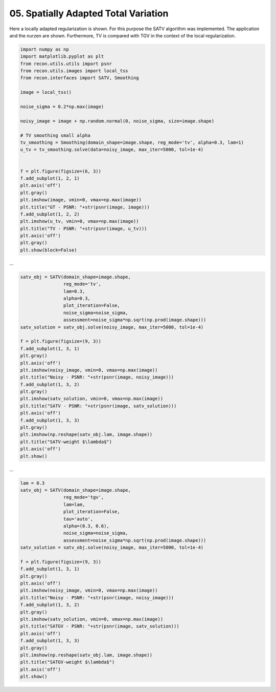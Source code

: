 .. only:: html

    .. note::
        :class: sphx-glr-download-link-note

        Click :ref:`here <sphx_glr_download_tutorials_spatially_adapted_total_variation.py>`     to download the full example code
    .. rst-class:: sphx-glr-example-title

    .. _sphx_glr_tutorials_spatially_adapted_total_variation.py:


05. Spatially Adapted Total Variation
================

Here a locally adapted regularization is shown.
For this purpose the SATV algorithm was implemented.
The application and the nurzen are shown.
Furthermore, TV is compared with TGV in the context of the local regularization.


.. code-block:: default

    import numpy as np
    import matplotlib.pyplot as plt
    from recon.utils.utils import psnr
    from recon.utils.images import local_tss
    from recon.interfaces import SATV, Smoothing

    image = local_tss()

    noise_sigma = 0.2*np.max(image)

    noisy_image = image + np.random.normal(0, noise_sigma, size=image.shape)

    # TV smoothing small alpha
    tv_smoothing = Smoothing(domain_shape=image.shape, reg_mode='tv', alpha=0.3, lam=1)
    u_tv = tv_smoothing.solve(data=noisy_image, max_iter=5000, tol=1e-4)


    f = plt.figure(figsize=(6, 3))
    f.add_subplot(1, 2, 1)
    plt.axis('off')
    plt.gray()
    plt.imshow(image, vmin=0, vmax=np.max(image))
    plt.title("GT - PSNR: "+str(psnr(image, image)))
    f.add_subplot(1, 2, 2)
    plt.imshow(u_tv, vmin=0, vmax=np.max(image))
    plt.title("TV - PSNR: "+str(psnr(image, u_tv)))
    plt.axis('off')
    plt.gray()
    plt.show(block=False)




.. image:: /tutorials/images/sphx_glr_spatially_adapted_total_variation_001.png
    :alt: GT - PSNR: -1, TV - PSNR: 20.07
    :class: sphx-glr-single-img


.. rst-class:: sphx-glr-script-out

 Out:

 .. code-block:: none

     Early stopping.




...


.. code-block:: default


    satv_obj = SATV(domain_shape=image.shape,
                    reg_mode='tv',
                    lam=0.3,
                    alpha=0.3,
                    plot_iteration=False,
                    noise_sigma=noise_sigma,
                    assessment=noise_sigma*np.sqrt(np.prod(image.shape)))
    satv_solution = satv_obj.solve(noisy_image, max_iter=5000, tol=1e-4)

    f = plt.figure(figsize=(9, 3))
    f.add_subplot(1, 3, 1)
    plt.gray()
    plt.axis('off')
    plt.imshow(noisy_image, vmin=0, vmax=np.max(image))
    plt.title("Noisy - PSNR: "+str(psnr(image, noisy_image)))
    f.add_subplot(1, 3, 2)
    plt.gray()
    plt.imshow(satv_solution, vmin=0, vmax=np.max(image))
    plt.title("SATV - PSNR: "+str(psnr(image, satv_solution)))
    plt.axis('off')
    f.add_subplot(1, 3, 3)
    plt.gray()
    plt.imshow(np.reshape(satv_obj.lam, image.shape))
    plt.title("SATV-weight $\lambda$")
    plt.axis('off')
    plt.show()





.. image:: /tutorials/images/sphx_glr_spatially_adapted_total_variation_002.png
    :alt: Noisy - PSNR: 13.99, SATV - PSNR: 23.1, SATV-weight $\lambda$
    :class: sphx-glr-single-img


.. rst-class:: sphx-glr-script-out

 Out:

 .. code-block:: none

    0-Iteration of SATV
    171.693912127
    51.2
     Early stopping.
    1-Iteration of SATV
    62.1600287167
    51.2
     Early stopping.
    2-Iteration of SATV
    56.6030122109
    51.2
     Early stopping.




...


.. code-block:: default

    lam = 0.3
    satv_obj = SATV(domain_shape=image.shape,
                    reg_mode='tgv',
                    lam=lam,
                    plot_iteration=False,
                    tau='auto',
                    alpha=(0.3, 0.6),
                    noise_sigma=noise_sigma,
                    assessment=noise_sigma*np.sqrt(np.prod(image.shape)))
    satv_solution = satv_obj.solve(noisy_image, max_iter=5000, tol=1e-4)

    f = plt.figure(figsize=(9, 3))
    f.add_subplot(1, 3, 1)
    plt.gray()
    plt.axis('off')
    plt.imshow(noisy_image, vmin=0, vmax=np.max(image))
    plt.title("Noisy - PSNR: "+str(psnr(image, noisy_image)))
    f.add_subplot(1, 3, 2)
    plt.gray()
    plt.imshow(satv_solution, vmin=0, vmax=np.max(image))
    plt.title("SATGV - PSNR: "+str(psnr(image, satv_solution)))
    plt.axis('off')
    f.add_subplot(1, 3, 3)
    plt.gray()
    plt.imshow(np.reshape(satv_obj.lam, image.shape))
    plt.title("SATGV-weight $\lambda$")
    plt.axis('off')
    plt.show()



.. image:: /tutorials/images/sphx_glr_spatially_adapted_total_variation_003.png
    :alt: Noisy - PSNR: 13.99, SATGV - PSNR: 22.66, SATGV-weight $\lambda$
    :class: sphx-glr-single-img


.. rst-class:: sphx-glr-script-out

 Out:

 .. code-block:: none

    0-Iteration of SATV
    171.693912127
    51.2
    0.0181177667598
    0.00681895822641
    0.00358816114008
    0.0021949561867
    0.00151712062041
    0.00109739900666
    0.000864223846837
    0.000774919550898
    0.000664707182746
    0.000666144848679
    0.000565197866876
    0.000465394394756
    0.000435155460224
    0.000376188852254
    0.000336749790499
    0.000305606333372
    1-Iteration of SATV
    63.9680952684
    51.2
    0.00719013184408
    0.00284897706062
    0.00167790049279
    0.00115529455053
    0.000886480296806
    0.00069953633358
    0.000599418077365
    0.000491691705493
    0.000418458246237
    0.000376070917757
    0.000326865536687
    0.000284421164466
    0.000253487670888
    0.000244422386638
    0.000230147732331
    0.000224991415727
    2-Iteration of SATV
    57.6239833032
    51.2
    0.00655531943155
    0.00288742757745
    0.00165898304734
    0.00112047379036
    0.000825891946648
    0.000673266727242
    0.000513183236464
    0.000434341984155
    0.000356690642513
    0.000321330349693
    0.000274482097361
    0.000228557650628
    0.000200565405497
    0.000179265276754
    0.000169702465718
    0.000152352754659
    3-Iteration of SATV
    51.4735271373
    51.2
    0.00350993140609
    0.00121272011399
    0.000636771532763
    0.000396918051784
    0.000275737584399
    0.000203552060157
    0.000156807263247
    0.000120455297774
    9.76794112007e-05
    8.15937649295e-05
    7.08915674187e-05
    6.01392863394e-05
    5.19300757252e-05
    4.63371028841e-05
    4.26855879841e-05
    4.03706873443e-05





.. rst-class:: sphx-glr-timing

   **Total running time of the script:** ( 8 minutes  30.121 seconds)


.. _sphx_glr_download_tutorials_spatially_adapted_total_variation.py:


.. only :: html

 .. container:: sphx-glr-footer
    :class: sphx-glr-footer-example



  .. container:: sphx-glr-download sphx-glr-download-python

     :download:`Download Python source code: spatially_adapted_total_variation.py <spatially_adapted_total_variation.py>`



  .. container:: sphx-glr-download sphx-glr-download-jupyter

     :download:`Download Jupyter notebook: spatially_adapted_total_variation.ipynb <spatially_adapted_total_variation.ipynb>`


.. only:: html

 .. rst-class:: sphx-glr-signature

    `Gallery generated by Sphinx-Gallery <https://sphinx-gallery.github.io>`_
